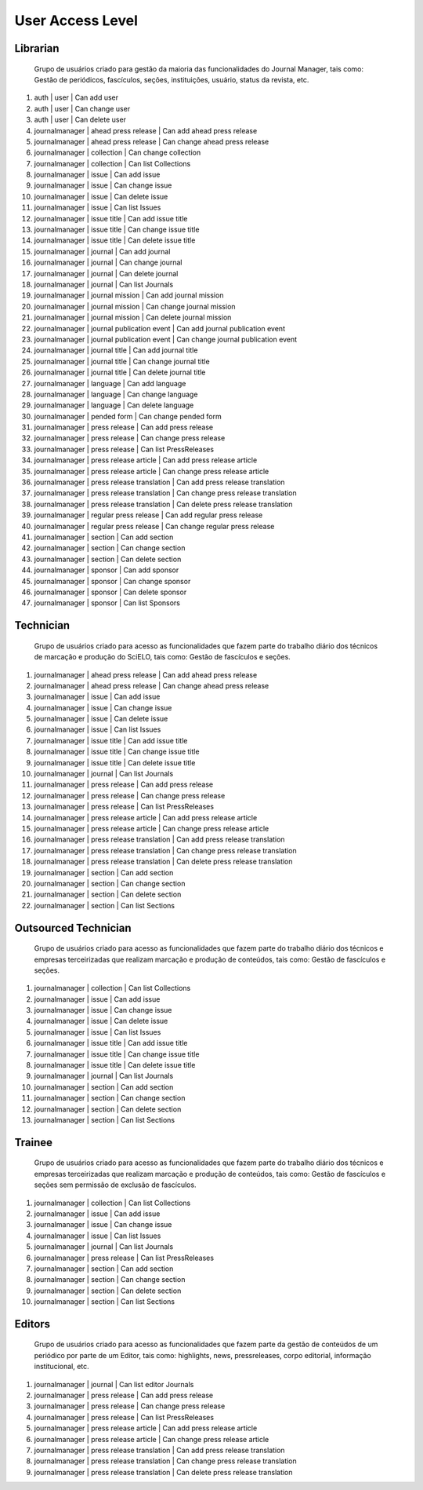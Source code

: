 =================
User Access Level
=================

Librarian
=========
    
    Grupo de usuários criado para gestão da maioria das funcionalidades do Journal Manager, tais como:
    Gestão de periódicos, fascículos, seções, instituições, usuário, status da revista, etc.

#. auth | user | Can add user
#. auth | user | Can change user
#. auth | user | Can delete user
#. journalmanager | ahead press release | Can add ahead press release
#. journalmanager | ahead press release | Can change ahead press release
#. journalmanager | collection | Can change collection
#. journalmanager | collection | Can list Collections
#. journalmanager | issue | Can add issue
#. journalmanager | issue | Can change issue
#. journalmanager | issue | Can delete issue
#. journalmanager | issue | Can list Issues
#. journalmanager | issue title | Can add issue title
#. journalmanager | issue title | Can change issue title
#. journalmanager | issue title | Can delete issue title
#. journalmanager | journal | Can add journal
#. journalmanager | journal | Can change journal
#. journalmanager | journal | Can delete journal
#. journalmanager | journal | Can list Journals
#. journalmanager | journal mission | Can add journal mission
#. journalmanager | journal mission | Can change journal mission
#. journalmanager | journal mission | Can delete journal mission
#. journalmanager | journal publication event | Can add journal publication event
#. journalmanager | journal publication event | Can change journal publication event
#. journalmanager | journal title | Can add journal title
#. journalmanager | journal title | Can change journal title
#. journalmanager | journal title | Can delete journal title
#. journalmanager | language | Can add language
#. journalmanager | language | Can change language
#. journalmanager | language | Can delete language
#. journalmanager | pended form | Can change pended form
#. journalmanager | press release | Can add press release
#. journalmanager | press release | Can change press release
#. journalmanager | press release | Can list PressReleases
#. journalmanager | press release article | Can add press release article
#. journalmanager | press release article | Can change press release article
#. journalmanager | press release translation | Can add press release translation
#. journalmanager | press release translation | Can change press release translation
#. journalmanager | press release translation | Can delete press release translation
#. journalmanager | regular press release | Can add regular press release
#. journalmanager | regular press release | Can change regular press release
#. journalmanager | section | Can add section
#. journalmanager | section | Can change section
#. journalmanager | section | Can delete section
#. journalmanager | sponsor | Can add sponsor
#. journalmanager | sponsor | Can change sponsor
#. journalmanager | sponsor | Can delete sponsor
#. journalmanager | sponsor | Can list Sponsors

Technician
==========

    Grupo de usuários criado para acesso as funcionalidades que fazem parte do trabalho diário dos
    técnicos de marcação e produção do SciELO, tais como: Gestão de fascículos e seções.

#. journalmanager | ahead press release | Can add ahead press release
#. journalmanager | ahead press release | Can change ahead press release
#. journalmanager | issue | Can add issue
#. journalmanager | issue | Can change issue
#. journalmanager | issue | Can delete issue
#. journalmanager | issue | Can list Issues
#. journalmanager | issue title | Can add issue title
#. journalmanager | issue title | Can change issue title
#. journalmanager | issue title | Can delete issue title
#. journalmanager | journal | Can list Journals
#. journalmanager | press release | Can add press release
#. journalmanager | press release | Can change press release
#. journalmanager | press release | Can list PressReleases
#. journalmanager | press release article | Can add press release article
#. journalmanager | press release article | Can change press release article
#. journalmanager | press release translation | Can add press release translation
#. journalmanager | press release translation | Can change press release translation
#. journalmanager | press release translation | Can delete press release translation
#. journalmanager | section | Can add section
#. journalmanager | section | Can change section
#. journalmanager | section | Can delete section
#. journalmanager | section | Can list Sections

Outsourced Technician
=====================

    Grupo de usuários criado para acesso as funcionalidades que fazem parte do trabalho diário dos
    técnicos e empresas terceirizadas que realizam marcação e produção de conteúdos, tais como: 
    Gestão de fascículos e seções.

#. journalmanager | collection | Can list Collections
#. journalmanager | issue | Can add issue
#. journalmanager | issue | Can change issue
#. journalmanager | issue | Can delete issue
#. journalmanager | issue | Can list Issues
#. journalmanager | issue title | Can add issue title
#. journalmanager | issue title | Can change issue title
#. journalmanager | issue title | Can delete issue title
#. journalmanager | journal | Can list Journals
#. journalmanager | section | Can add section
#. journalmanager | section | Can change section
#. journalmanager | section | Can delete section
#. journalmanager | section | Can list Sections

Trainee
=======

    Grupo de usuários criado para acesso as funcionalidades que fazem parte do trabalho diário dos
    técnicos e empresas terceirizadas que realizam marcação e produção de conteúdos, tais como: 
    Gestão de fascículos e seções sem permissão de exclusão de fascículos.

#. journalmanager | collection | Can list Collections
#. journalmanager | issue | Can add issue
#. journalmanager | issue | Can change issue
#. journalmanager | issue | Can list Issues
#. journalmanager | journal | Can list Journals
#. journalmanager | press release | Can list PressReleases
#. journalmanager | section | Can add section
#. journalmanager | section | Can change section
#. journalmanager | section | Can delete section
#. journalmanager | section | Can list Sections

Editors
=======

    Grupo de usuários criado para acesso as funcionalidades que fazem parte da gestão de conteúdos
    de um periódico por parte de um Editor, tais como: highlights, news, pressreleases, corpo 
    editorial, informação institucional, etc.

#. journalmanager | journal | Can list editor Journals
#. journalmanager | press release | Can add press release
#. journalmanager | press release | Can change press release
#. journalmanager | press release | Can list PressReleases
#. journalmanager | press release article | Can add press release article
#. journalmanager | press release article | Can change press release article
#. journalmanager | press release translation | Can add press release translation
#. journalmanager | press release translation | Can change press release translation
#. journalmanager | press release translation | Can delete press release translation